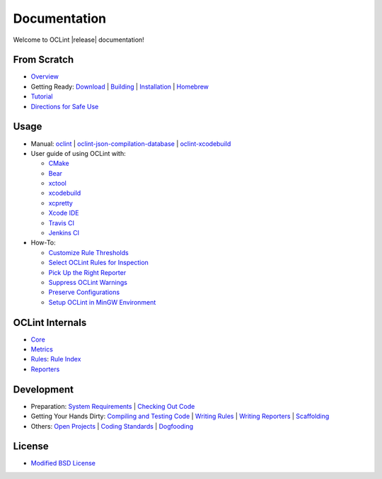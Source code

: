 Documentation
=============

Welcome to OCLint |release| documentation!

From Scratch
------------

* `Overview <intro/overview.html>`_
* Getting Ready: `Download <intro/download.html>`_ | `Building <intro/build.html>`_ | `Installation <intro/installation.html>`_ | `Homebrew <intro/homebrew.html>`_
* `Tutorial <intro/tutorial.html>`_
* `Directions for Safe Use <intro/safeuse.html>`_

Usage
-----

* Manual: `oclint <manual/oclint.html>`_ | `oclint-json-compilation-database <manual/oclint-json-compilation-database.html>`_ | `oclint-xcodebuild <manual/oclint-xcodebuild.html>`_
* User guide of using OCLint with:

  * `CMake <guide/cmake.html>`_
  * `Bear <guide/bear.html>`_
  * `xctool <guide/xctool.html>`_
  * `xcodebuild <guide/xcodebuild.html>`_
  * `xcpretty <guide/xcpretty.html>`_
  * `Xcode IDE <guide/xcode.html>`_
  * `Travis CI <guide/travisci.html>`_
  * `Jenkins CI <guide/jenkins.html>`_

* How-To:

  * `Customize Rule Thresholds <howto/thresholds.html>`_
  * `Select OCLint Rules for Inspection <howto/selectrules.html>`_
  * `Pick Up the Right Reporter <howto/selectreporters.html>`_
  * `Suppress OCLint Warnings <howto/suppress.html>`_
  * `Preserve Configurations <howto/rcfile.html>`_
  * `Setup OCLint in MinGW Environment <howto/mingwsetup.html>`_

OCLint Internals
----------------

* `Core <internals/core.html>`_
* `Metrics <internals/metrics.html>`_
* `Rules <internals/rules.html>`_: `Rule Index <rules/index.html>`_
* `Reporters <internals/reporters.html>`_

Development
-----------

* Preparation: `System Requirements <devel/requirements.html>`_ | `Checking Out Code <devel/checkout.html>`_
* Getting Your Hands Dirty: `Compiling and Testing Code <devel/compiletest.html>`_ | `Writing Rules <devel/rules.html>`_ | `Writing Reporters <devel/reporters.html>`_ | `Scaffolding <devel/scaffolding.html>`_
* Others: `Open Projects <devel/openings.html>`_ | `Coding Standards <devel/codingstandards.html>`_ | `Dogfooding <devel/dogfooding.html>`_

License
-------

* `Modified BSD License <devel/license.html>`_
